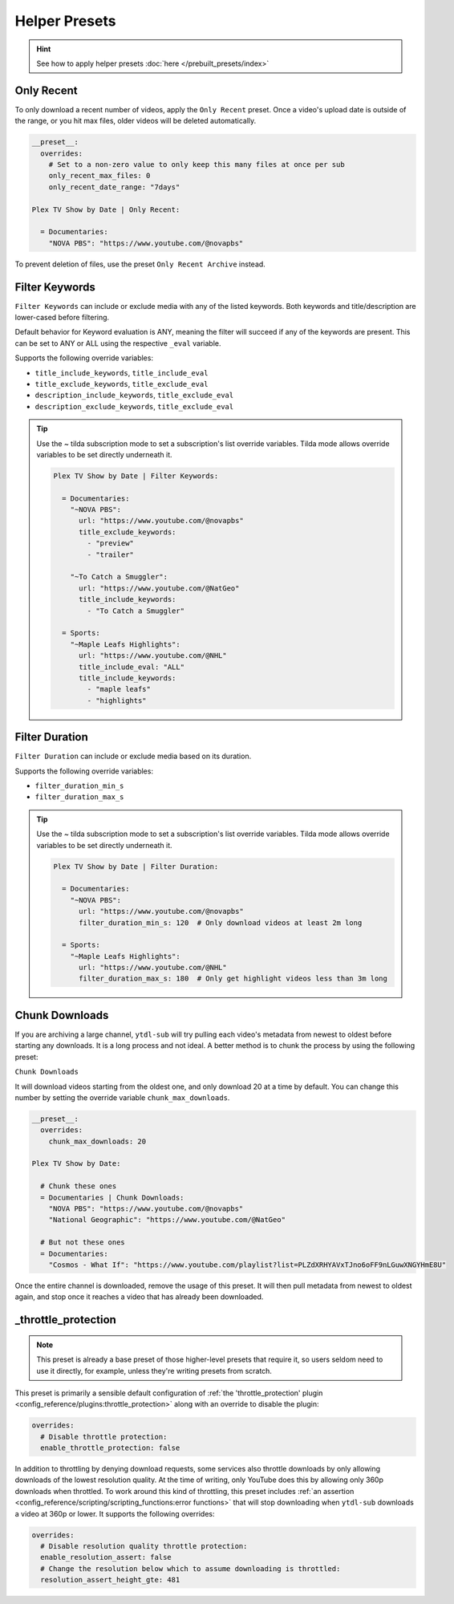 ==============
Helper Presets
==============

.. hint::

   See how to apply helper presets :doc:`here </prebuilt_presets/index>`


Only Recent
-----------

To only download a recent number of videos, apply the ``Only Recent`` preset. Once a
video's upload date is outside of the range, or you hit max files, older videos will be
deleted automatically.

.. code-block:: yaml

   __preset__:
     overrides:
       # Set to a non-zero value to only keep this many files at once per sub
       only_recent_max_files: 0
       only_recent_date_range: "7days"

   Plex TV Show by Date | Only Recent:

     = Documentaries:
       "NOVA PBS": "https://www.youtube.com/@novapbs"

To prevent deletion of files, use the preset ``Only Recent Archive`` instead.


Filter Keywords
---------------

``Filter Keywords`` can include or exclude media with any of the listed keywords. Both
keywords and title/description are lower-cased before filtering.

Default behavior for Keyword evaluation is ANY, meaning the filter will succeed if any
of the keywords are present. This can be set to ANY or ALL using the respective
``_eval`` variable.

Supports the following override variables:

* ``title_include_keywords``, ``title_include_eval``
* ``title_exclude_keywords``, ``title_exclude_eval``
* ``description_include_keywords``, ``title_exclude_eval``
* ``description_exclude_keywords``, ``title_exclude_eval``

.. tip::

   Use the `~` tilda subscription mode to set a subscription's list override variables.
   Tilda mode allows override variables to be set directly underneath it.

   .. code-block:: yaml

      Plex TV Show by Date | Filter Keywords:

        = Documentaries:
          "~NOVA PBS":
            url: "https://www.youtube.com/@novapbs"
            title_exclude_keywords:
              - "preview"
              - "trailer"

          "~To Catch a Smuggler":
            url: "https://www.youtube.com/@NatGeo"
            title_include_keywords:
              - "To Catch a Smuggler"

        = Sports:
          "~Maple Leafs Highlights":
            url: "https://www.youtube.com/@NHL"
            title_include_eval: "ALL"
            title_include_keywords:
              - "maple leafs"
              - "highlights"


Filter Duration
---------------

``Filter Duration`` can include or exclude media based on its duration.

Supports the following override variables:

* ``filter_duration_min_s``
* ``filter_duration_max_s``

.. tip::

   Use the `~` tilda subscription mode to set a subscription's list override variables.
   Tilda mode allows override variables to be set directly underneath it.

   .. code-block:: yaml

      Plex TV Show by Date | Filter Duration:

        = Documentaries:
          "~NOVA PBS":
            url: "https://www.youtube.com/@novapbs"
            filter_duration_min_s: 120  # Only download videos at least 2m long

        = Sports:
          "~Maple Leafs Highlights":
            url: "https://www.youtube.com/@NHL"
            filter_duration_max_s: 180  # Only get highlight videos less than 3m long


Chunk Downloads
---------------

If you are archiving a large channel, ``ytdl-sub`` will try pulling each video's
metadata from newest to oldest before starting any downloads. It is a long process and
not ideal. A better method is to chunk the process by using the following preset:

``Chunk Downloads``

It will download videos starting from the oldest one, and only download 20 at a time by
default. You can change this number by setting the override variable
``chunk_max_downloads``.

.. code-block:: yaml

   __preset__:
     overrides:
       chunk_max_downloads: 20

   Plex TV Show by Date:

     # Chunk these ones
     = Documentaries | Chunk Downloads:
       "NOVA PBS": "https://www.youtube.com/@novapbs"
       "National Geographic": "https://www.youtube.com/@NatGeo"

     # But not these ones
     = Documentaries:
       "Cosmos - What If": "https://www.youtube.com/playlist?list=PLZdXRHYAVxTJno6oFF9nLGuwXNGYHmE8U"

Once the entire channel is downloaded, remove the usage of this preset. It will then
pull metadata from newest to oldest again, and stop once it reaches a video that has
already been downloaded.


_throttle_protection
--------------------

.. note::

   This preset is already a base preset of those higher-level presets that require it,
   so users seldom need to use it directly, for example, unless they're writing presets
   from scratch.

This preset is primarily a sensible default configuration of :ref:`the
'throttle_protection' plugin <config_reference/plugins:throttle_protection>` along with
an override to disable the plugin:

.. code-block:: yaml

   overrides:
     # Disable throttle protection:
     enable_throttle_protection: false

In addition to throttling by denying download requests, some services also throttle
downloads by only allowing downloads of the lowest resolution quality. At the time of
writing, only YouTube does this by allowing only 360p downloads when throttled. To work
around this kind of throttling, this preset includes :ref:`an assertion
<config_reference/scripting/scripting_functions:error functions>` that will stop
downloading when ``ytdl-sub`` downloads a video at 360p or lower. It supports the
following overrides:

.. code-block:: yaml

   overrides:
     # Disable resolution quality throttle protection:
     enable_resolution_assert: false
     # Change the resolution below which to assume downloading is throttled:
     resolution_assert_height_gte: 481
